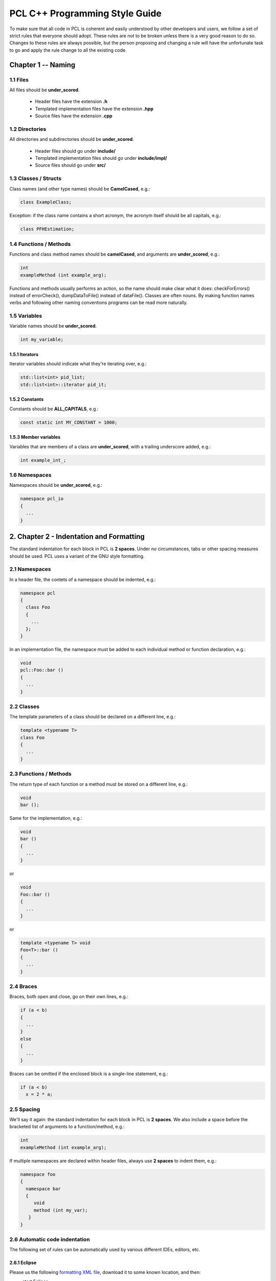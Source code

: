 .. _pcl_style_guide:

PCL C++ Programming Style Guide
-------------------------------

To make sure that all code in PCL is coherent and easily understood by other
developers and users, we follow a set of strict rules that everyone should
adopt. These rules are not to be broken unless there is a very good reason to
do so. Changes to these rules are always possible, but the person proposing and
changing a rule will have the unfortunate task to go and apply the rule change
to all the existing code.

Chapter 1 -- Naming
===================

1.1 Files
^^^^^^^^^

All files should be **under_scored**.

 * Header files have the extension **.h**
 * Templated implementation files have the extension **.hpp**
 * Source files have the extension **.cpp**


1.2 Directories
^^^^^^^^^^^^^^^

All directories and subdirectories should be **under_scored**.

 * Header files should go under **include/**
 * Templated implementation files should go under **include/impl/**
 * Source files should go under **src/**


1.3 Classes / Structs
^^^^^^^^^^^^^^^^^^^^^

Class names (and other type names) should be **CamelCased**, e.g.:

.. code-block:: cpp

  class ExampleClass;

Exception: if the class name contains a short acronym, the acronym itself
should be all capitals, e.g.:

.. code-block:: cpp

  class PFHEstimation;


1.4 Functions / Methods
^^^^^^^^^^^^^^^^^^^^^^^

Functions and class method names should be **camelCased**, and arguments are
**under_scored**, e.g.:

.. code-block:: cpp

  int 
  exampleMethod (int example_arg);

Functions and methods usually performs an action, so the name should make clear
what it does: checkForErrors() instead of errorCheck(), dumpDataToFile()
instead of dataFile(). Classes are often nouns. By making function names verbs
and following other naming conventions programs can be read more naturally.


1.5 Variables
^^^^^^^^^^^^^

Variable names should be **under_scored**.

.. code-block:: cpp

  int my_variable;

1.5.1 Iterators
"""""""""""""""

Iterator variables should indicate what they're iterating over, e.g.:

.. code-block:: cpp

  std::list<int> pid_list;
  std::list<int>::iterator pid_it;

1.5.2 Constants
"""""""""""""""

Constants should be **ALL_CAPITALS**, e.g.:

.. code-block:: cpp

  const static int MY_CONSTANT = 1000;

1.5.3 Member variables
""""""""""""""""""""""

Variables that are members of a class are **under_scored**, with a trailing
underscore added, e.g.:

.. code-block:: cpp

  int example_int_;


1.6 Namespaces
^^^^^^^^^^^^^^

Namespaces should be **under_scored**, e.g.:

.. code-block:: cpp

  namespace pcl_io
  {
    ...
  }



2. Chapter 2 - Indentation and Formatting
=========================================

The standard indentation for each block in PCL is **2 spaces**. Under no
circumstances, tabs or other spacing measures should be used. PCL uses a
variant of the GNU style formatting. 

2.1 Namespaces
^^^^^^^^^^^^^^

In a header file, the contets of a namespace should be indented, e.g.:

.. code-block:: cpp

  namespace pcl
  {
    class Foo
    {
      ...
    };
  }

In an implementation file, the namespace must be added to each individual method or function declaration, e.g.:

.. code-block:: cpp

  void
  pcl::Foo::bar ()
  {
    ...
  }


2.2 Classes
^^^^^^^^^^^

The template parameters of a class should be declared on a different line,
e.g.:

.. code-block:: cpp

   template <typename T>
   class Foo
   {
     ...
   }

2.3 Functions / Methods
^^^^^^^^^^^^^^^^^^^^^^^

The return type of each function or a method must be stored on a different
line, e.g.:

.. code-block:: cpp

   void
   bar ();

Same for the implementation, e.g.:

.. code-block:: cpp

   void
   bar ()
   {
     ...
   }

or

.. code-block:: cpp

   void
   Foo::bar ()
   {
     ...
   }

or

.. code-block:: cpp

   template <typename T> void
   Foo<T>::bar ()
   {
     ...
   }

2.4 Braces
^^^^^^^^^^

Braces, both open and close, go on their own lines, e.g.:

.. code-block:: cpp

   if (a < b)
   {
     ...
   }
   else
   {
     ...
   }

Braces can be omitted if the enclosed block is a single-line statement, e.g.:

.. code-block:: cpp

   if (a < b)
     x = 2 * a;

2.5 Spacing
^^^^^^^^^^^

We'll say it again: the standard indentation for each block in PCL is **2
spaces**. We also include a space before the bracketed list of arguments to a
function/method, e.g.:

.. code-block:: cpp

   int 
   exampleMethod (int example_arg);


If multiple namespaces are declared within header files, always use **2
spaces** to indent them, e.g.:

.. code-block:: cpp

   namespace foo
   {
     namespace bar
     {
        void
        method (int my_var);
      }
   }


2.6 Automatic code indentation
^^^^^^^^^^^^^^^^^^^^^^^^^^^^^^

The following set of rules can be automatically used by various different IDEs,
editors, etc.

2.6.1 Eclipse
"""""""""""""

Please us the following `formatting XML file
<http://dev.pointclouds.org/attachments/download/25/pcl_eclipse_formatting.xml>`_,
download it to some known location, and then:

* start Eclipse
* select **Window -> Preferences -> C/C++ -> Code Style**
* click **Import...**
* select ``pcl_eclipse_formatting.xml`` from the location you saved it to
* click **OK**

As you edit a file, Eclipse should use this new profile to format your code
following the PCL conventions. To reformat an entire file, select **Edit ->
Format**.

2.6.2 UniversalIndent
"""""""""""""""""""""

TBD...


